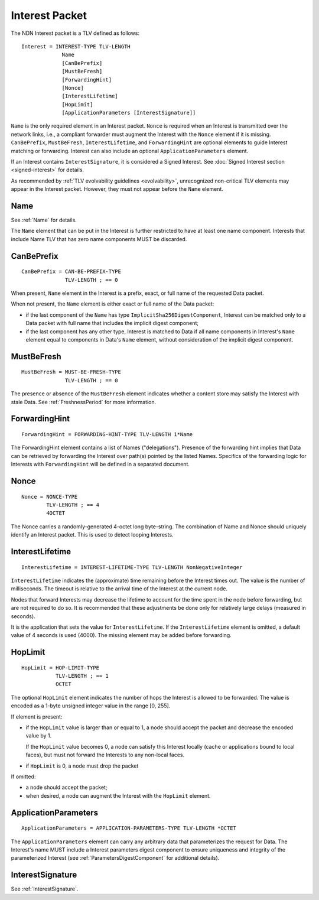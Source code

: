 .. _Interest:

Interest Packet
===============

The NDN Interest packet is a TLV defined as follows::

    Interest = INTEREST-TYPE TLV-LENGTH
                 Name
                 [CanBePrefix]
                 [MustBeFresh]
                 [ForwardingHint]
                 [Nonce]
                 [InterestLifetime]
                 [HopLimit]
                 [ApplicationParameters [InterestSignature]]

``Name`` is the only required element in an Interest packet.
``Nonce`` is required when an Interest is transmitted over the network links, i.e., a compliant forwarder must augment the Interest with the ``Nonce`` element if it is missing.
``CanBePrefix``, ``MustBeFresh``, ``InterestLifetime``, and ``ForwardingHint`` are optional elements to guide Interest matching or forwarding.
Interest can also include an optional ``ApplicationParameters`` element.

If an Interest contains ``InterestSignature``, it is considered a Signed Interest.
See :doc:`Signed Interest section <signed-interest>` for details.

As recommended by :ref:`TLV evolvability guidelines <evolvability>`, unrecognized non-critical TLV elements may appear in the Interest packet.
However, they must not appear before the ``Name`` element.


Name
----

See :ref:`Name` for details.

The ``Name`` element that can be put in the Interest is further restricted to have at least one name component.
Interests that include Name TLV that has zero name components MUST be discarded.


CanBePrefix
-----------

::

    CanBePrefix = CAN-BE-PREFIX-TYPE
                  TLV-LENGTH ; == 0

When present, ``Name`` element in the Interest is a prefix, exact, or full name of the requested Data packet.

When not present, the ``Name`` element is either exact or full name of the Data packet:

- if the last component of the ``Name`` has type ``ImplicitSha256DigestComponent``, Interest can be matched only to a Data packet with full name that includes the implicit digest component;

- if the last component has any other type, Interest is matched to Data if all name components in Interest's ``Name`` element equal to components in Data's ``Name`` element, without consideration of the implicit digest component.


MustBeFresh
-----------

::

   MustBeFresh = MUST-BE-FRESH-TYPE
                 TLV-LENGTH ; == 0

The presence or absence of the ``MustBeFresh`` element indicates whether a content store may satisfy the Interest with stale Data.
See :ref:`FreshnessPeriod` for more information.


ForwardingHint
--------------

::

   ForwardingHint = FORWARDING-HINT-TYPE TLV-LENGTH 1*Name

The ForwardingHint element contains a list of Names ("delegations").
Presence of the forwarding hint implies that Data can be retrieved by forwarding the Interest over path(s) pointed by the listed Names.
Specifics of the forwarding logic for Interests with ``ForwardingHint`` will be defined in a separated document.


.. _Nonce:

Nonce
-----

::

    Nonce = NONCE-TYPE
            TLV-LENGTH ; == 4
            4OCTET

The Nonce carries a randomly-generated 4-octet long byte-string.
The combination of Name and Nonce should uniquely identify an Interest packet.
This is used to detect looping Interests.


InterestLifetime
----------------

::

    InterestLifetime = INTEREST-LIFETIME-TYPE TLV-LENGTH NonNegativeInteger

``InterestLifetime`` indicates the (approximate) time remaining before the Interest times out.
The value is the number of milliseconds.  The timeout is relative to the arrival time of the Interest at the current node.

Nodes that forward Interests may decrease the lifetime to account for the time spent in the node before forwarding, but are not required to do so. It is recommended that these adjustments be done only for relatively large delays (measured in seconds).

It is the application that sets the value for ``InterestLifetime``.
If the ``InterestLifetime`` element is omitted, a default value of 4 seconds is used (4000).
The missing element may be added before forwarding.


HopLimit
--------

::

    HopLimit = HOP-LIMIT-TYPE
               TLV-LENGTH ; == 1
               OCTET

The optional ``HopLimit`` element indicates the number of hops the Interest is allowed to be forwarded.  The value is encoded as a 1-byte unsigned integer value in the range [0, 255].

If element is present:

- if the ``HopLimit`` value is larger than or equal to 1, a node should accept the packet and decrease the encoded value by 1.

  If the ``HopLimit`` value becomes 0, a node can satisfy this Interest locally (cache or applications bound to local faces), but must not forward the Interests to any non-local faces.

- if ``HopLimit`` is 0, a node must drop the packet

If omitted:

- a node should accept the packet;

- when desired, a node can augment the Interest with the ``HopLimit`` element.


ApplicationParameters
---------------------

::

   ApplicationParameters = APPLICATION-PARAMETERS-TYPE TLV-LENGTH *OCTET

The ``ApplicationParameters`` element can carry any arbitrary data that parameterizes the request for Data.
The Interest's name MUST include a Interest parameters digest component to ensure uniqueness and integrity of the parameterized Interest (see :ref:`ParametersDigestComponent` for additional details).


InterestSignature
-----------------

See :ref:`InterestSignature`.
